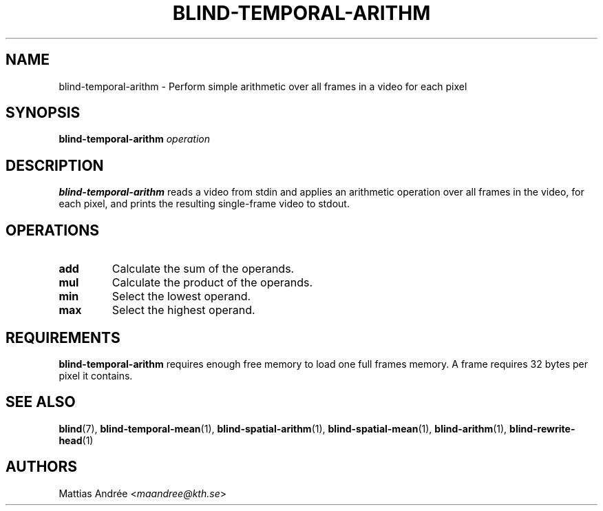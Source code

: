 .TH BLIND-TEMPORAL-ARITHM 1 blind
.SH NAME
blind-temporal-arithm - Perform simple arithmetic over all frames in a video for each pixel
.SH SYNOPSIS
.B blind-temporal-arithm
.I operation
.SH DESCRIPTION
.B blind-temporal-arithm
reads a video from stdin and applies an arithmetic
operation over all frames in the video, for each
pixel, and prints the resulting single-frame video
to stdout.
.SH OPERATIONS
.TP
.B add
Calculate the sum of the operands.
.TP
.B mul
Calculate the product of the operands.
.TP
.B min
Select the lowest operand.
.TP
.B max
Select the highest operand.
.SH REQUIREMENTS
.B blind-temporal-arithm
requires enough free memory to load one full frames memory.
A frame requires 32 bytes per pixel it contains.
.SH SEE ALSO
.BR blind (7),
.BR blind-temporal-mean (1),
.BR blind-spatial-arithm (1),
.BR blind-spatial-mean (1),
.BR blind-arithm (1),
.BR blind-rewrite-head (1)
.SH AUTHORS
Mattias Andrée
.RI < maandree@kth.se >
